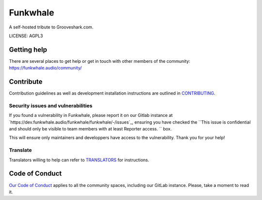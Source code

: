 Funkwhale
=============

.. image:: ./front/src/assets/logo/logo-full-500.png
  :alt: Funkwhale logo
  :target: https://funkwhale.audio

A self-hosted tribute to Grooveshark.com.

LICENSE: AGPL3

Getting help
------------

There are several places to get help or get in touch with other members of the community: https://funkwhale.audio/community/

Contribute
----------

Contribution guidelines as well as development installation instructions
are outlined in `CONTRIBUTING <https://dev.funkwhale.audio/funkwhale/funkwhale/-/blob/develop/CONTRIBUTING.rst>`_.

Security issues and vulnerabilities
^^^^^^^^^^^^^^^^^^^^^^^^^^^^^^^^^^^

If you found a vulnerability in Funkwhale, please report it on our Gitlab instance at `https://dev.funkwhale.audio/funkwhale/funkwhale/-/issues`_, ensuring
you have checked the ``This issue is confidential and should only be visible to team members with at least Reporter access.
`` box.

This will ensure only maintainers and developpers have access to the vulnerability. Thank you for your help!


Translate
^^^^^^^^^

Translators willing to help can refer to `TRANSLATORS <https://dev.funkwhale.audio/funkwhale/funkwhale/-/blob/develop/TRANSLATORS.rst>`_ for instructions.

Code of Conduct
---------------

`Our Code of Conduct <https://funkwhale.audio/code-of-conduct/>`_ applies to all the community spaces, including our GitLab instance. Please, take a moment to read it.
